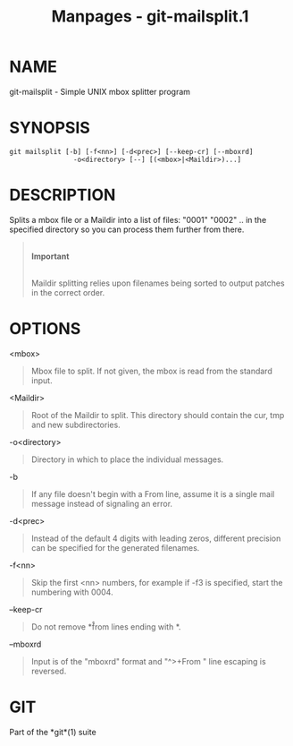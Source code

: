 #+TITLE: Manpages - git-mailsplit.1
* NAME
git-mailsplit - Simple UNIX mbox splitter program

* SYNOPSIS
#+begin_example
git mailsplit [-b] [-f<nn>] [-d<prec>] [--keep-cr] [--mboxrd]
                -o<directory> [--] [(<mbox>|<Maildir>)...]
#+end_example

* DESCRIPTION
Splits a mbox file or a Maildir into a list of files: "0001" "0002" ..
in the specified directory so you can process them further from there.

#+begin_quote
\\

*Important*

\\

Maildir splitting relies upon filenames being sorted to output patches
in the correct order.

#+end_quote

* OPTIONS
<mbox>

#+begin_quote
Mbox file to split. If not given, the mbox is read from the standard
input.

#+end_quote

<Maildir>

#+begin_quote
Root of the Maildir to split. This directory should contain the cur, tmp
and new subdirectories.

#+end_quote

-o<directory>

#+begin_quote
Directory in which to place the individual messages.

#+end_quote

-b

#+begin_quote
If any file doesn't begin with a From line, assume it is a single mail
message instead of signaling an error.

#+end_quote

-d<prec>

#+begin_quote
Instead of the default 4 digits with leading zeros, different precision
can be specified for the generated filenames.

#+end_quote

-f<nn>

#+begin_quote
Skip the first <nn> numbers, for example if -f3 is specified, start the
numbering with 0004.

#+end_quote

--keep-cr

#+begin_quote
Do not remove *\r* from lines ending with *\r\n*.

#+end_quote

--mboxrd

#+begin_quote
Input is of the "mboxrd" format and "^>+From " line escaping is
reversed.

#+end_quote

* GIT
Part of the *git*(1) suite
